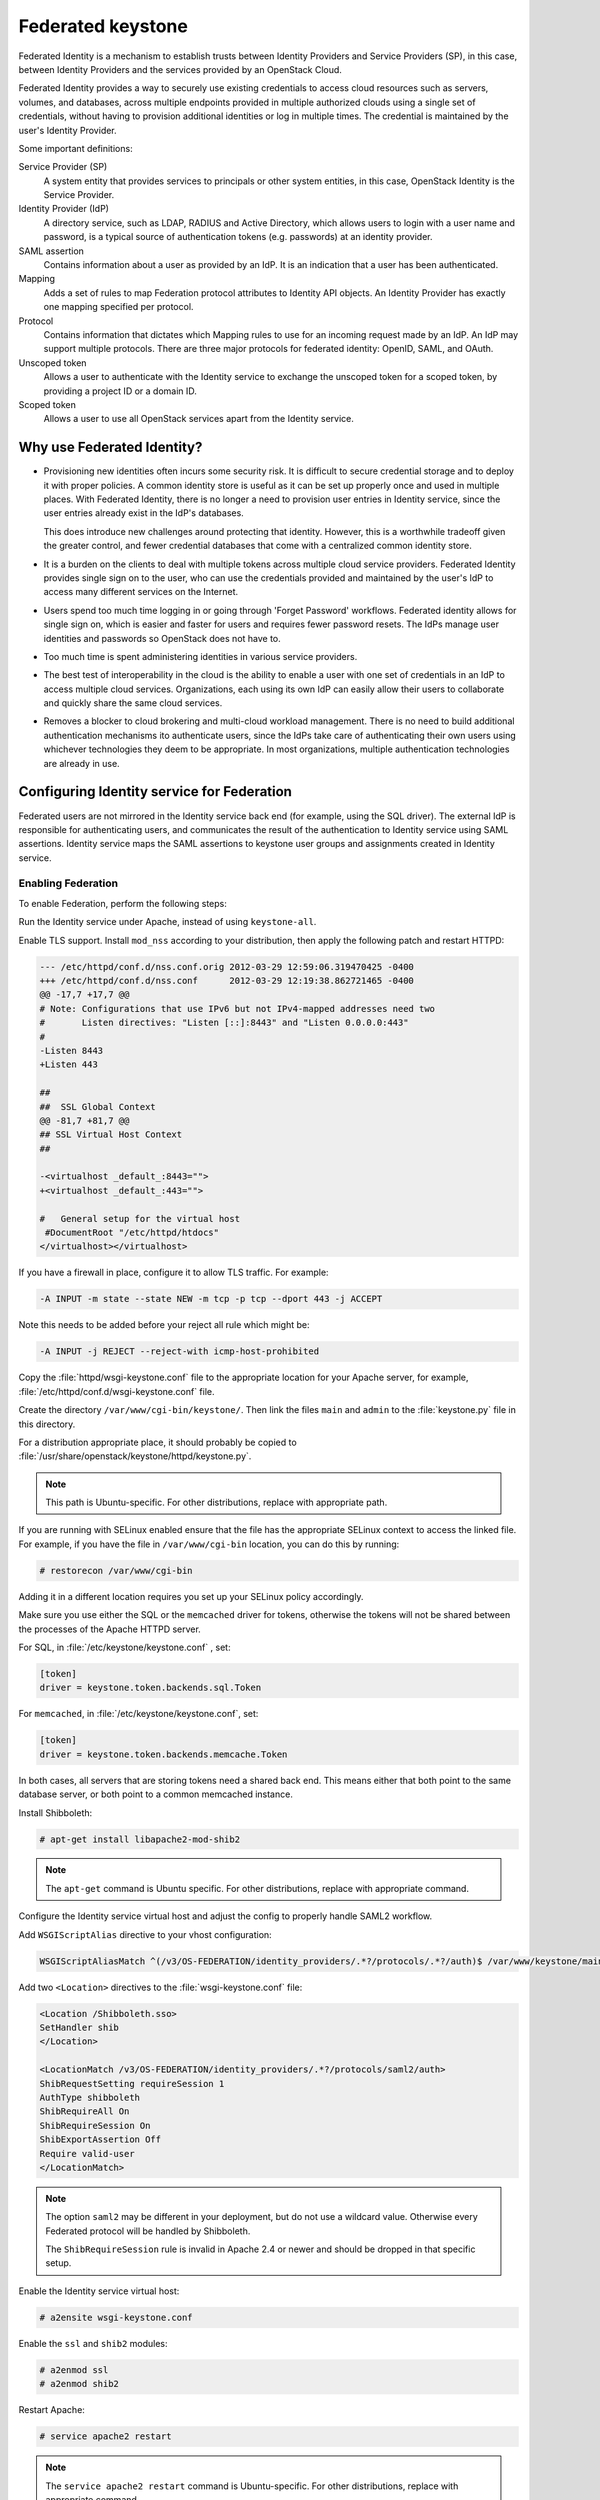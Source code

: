 ==================
Federated keystone
==================

Federated Identity is a mechanism to establish trusts between Identity
Providers and Service Providers (SP), in this case, between Identity
Providers and the services provided by an OpenStack Cloud.

Federated Identity provides a way to securely use existing credentials
to access cloud resources such as servers, volumes, and databases,
across multiple endpoints provided in multiple authorized clouds using a
single set of credentials, without having to provision additional
identities or log in multiple times. The credential is maintained by the
user's Identity Provider.

Some important definitions:

Service Provider (SP)
    A system entity that provides services to principals or other system
    entities, in this case, OpenStack Identity is the Service Provider.

Identity Provider (IdP)
    A directory service, such as LDAP, RADIUS and Active Directory,
    which allows users to login with a user name and password, is a
    typical source of authentication tokens (e.g. passwords) at an
    identity provider.

SAML assertion
    Contains information about a user as provided by an IdP. It is an
    indication that a user has been authenticated.

Mapping
    Adds a set of rules to map Federation protocol attributes to
    Identity API objects. An Identity Provider has exactly one mapping
    specified per protocol.

Protocol
    Contains information that dictates which Mapping rules to use for an
    incoming request made by an IdP. An IdP may support multiple
    protocols. There are three major protocols for federated identity:
    OpenID, SAML, and OAuth.

Unscoped token
    Allows a user to authenticate with the Identity service to exchange
    the unscoped token for a scoped token, by providing a project ID or
    a domain ID.

Scoped token
    Allows a user to use all OpenStack services apart from the Identity
    service.

Why use Federated Identity?
~~~~~~~~~~~~~~~~~~~~~~~~~~~

-  Provisioning new identities often incurs some security risk. It is
   difficult to secure credential storage and to deploy it with proper
   policies. A common identity store is useful as it can be set up
   properly once and used in multiple places. With Federated Identity,
   there is no longer a need to provision user entries in Identity
   service, since the user entries already exist in the IdP's databases.

   This does introduce new challenges around protecting that identity.
   However, this is a worthwhile tradeoff given the greater control, and
   fewer credential databases that come with a centralized common
   identity store.

-  It is a burden on the clients to deal with multiple tokens across
   multiple cloud service providers. Federated Identity provides single
   sign on to the user, who can use the credentials provided and
   maintained by the user's IdP to access many different services on the
   Internet.

-  Users spend too much time logging in or going through 'Forget
   Password' workflows. Federated identity allows for single sign on,
   which is easier and faster for users and requires fewer password
   resets. The IdPs manage user identities and passwords so OpenStack
   does not have to.

-  Too much time is spent administering identities in various service
   providers.

-  The best test of interoperability in the cloud is the ability to
   enable a user with one set of credentials in an IdP to access
   multiple cloud services. Organizations, each using its own IdP can
   easily allow their users to collaborate and quickly share the same
   cloud services.

-  Removes a blocker to cloud brokering and multi-cloud workload
   management. There is no need to build additional authentication
   mechanisms ito authenticate users, since the IdPs take care of
   authenticating their own users using whichever technologies they deem
   to be appropriate. In most organizations, multiple authentication
   technologies are already in use.

Configuring Identity service for Federation
~~~~~~~~~~~~~~~~~~~~~~~~~~~~~~~~~~~~~~~~~~~

Federated users are not mirrored in the Identity service back end (for
example, using the SQL driver). The external IdP is responsible for
authenticating users, and communicates the result of the authentication
to Identity service using SAML assertions. Identity service maps the
SAML assertions to keystone user groups and assignments created in
Identity service.

Enabling Federation
-------------------

To enable Federation, perform the following steps:

Run the Identity service under Apache, instead of using
``keystone-all``.

Enable TLS support. Install ``mod_nss`` according to your distribution,
then apply the following patch and restart HTTPD:

.. code:: console

    --- /etc/httpd/conf.d/nss.conf.orig 2012-03-29 12:59:06.319470425 -0400
    +++ /etc/httpd/conf.d/nss.conf      2012-03-29 12:19:38.862721465 -0400
    @@ -17,7 +17,7 @@
    # Note: Configurations that use IPv6 but not IPv4-mapped addresses need two
    #       Listen directives: "Listen [::]:8443" and "Listen 0.0.0.0:443"
    #
    -Listen 8443
    +Listen 443

    ##
    ##  SSL Global Context
    @@ -81,7 +81,7 @@
    ## SSL Virtual Host Context
    ##

    -<virtualhost _default_:8443="">
    +<virtualhost _default_:443="">

    #   General setup for the virtual host
     #DocumentRoot "/etc/httpd/htdocs"
    </virtualhost></virtualhost>

If you have a firewall in place, configure it to allow TLS traffic. For
example:

.. code:: console

    -A INPUT -m state --state NEW -m tcp -p tcp --dport 443 -j ACCEPT

Note this needs to be added before your reject all rule which might be:

.. code:: console

    -A INPUT -j REJECT --reject-with icmp-host-prohibited

Copy the :file:`httpd/wsgi-keystone.conf` file to the appropriate location
for your Apache server, for example,
:file:`/etc/httpd/conf.d/wsgi-keystone.conf` file.

Create the directory ``/var/www/cgi-bin/keystone/``. Then link the files
``main`` and ``admin`` to the :file:`keystone.py` file in this directory.

For a distribution appropriate place, it should probably be copied to
:file:`/usr/share/openstack/keystone/httpd/keystone.py`.

.. note::

    This path is Ubuntu-specific. For other distributions, replace with
    appropriate path.

If you are running with SELinux enabled ensure that the file has the
appropriate SELinux context to access the linked file. For example, if
you have the file in ``/var/www/cgi-bin`` location, you can do this by
running:

.. code:: console

    # restorecon /var/www/cgi-bin

Adding it in a different location requires you set up your SELinux
policy accordingly.

Make sure you use either the SQL or the ``memcached`` driver for tokens,
otherwise the tokens will not be shared between the processes of the
Apache HTTPD server.

For SQL, in :file:`/etc/keystone/keystone.conf` , set:

.. code:: ini

    [token]
    driver = keystone.token.backends.sql.Token

For ``memcached``, in :file:`/etc/keystone/keystone.conf`, set:

.. code:: ini

    [token]
    driver = keystone.token.backends.memcache.Token

In both cases, all servers that are storing tokens need a shared back
end. This means either that both point to the same database server, or
both point to a common memcached instance.

Install Shibboleth:

.. code:: console

    # apt-get install libapache2-mod-shib2

.. note::

    The ``apt-get`` command is Ubuntu specific. For other distributions,
    replace with appropriate command.

Configure the Identity service virtual host and adjust the config to
properly handle SAML2 workflow.

Add ``WSGIScriptAlias`` directive to your vhost configuration:

.. code:: console

    WSGIScriptAliasMatch ^(/v3/OS-FEDERATION/identity_providers/.*?/protocols/.*?/auth)$ /var/www/keystone/main/$1

Add two ``<Location>`` directives to the :file:`wsgi-keystone.conf` file:

.. code:: console

    <Location /Shibboleth.sso>
    SetHandler shib
    </Location>

    <LocationMatch /v3/OS-FEDERATION/identity_providers/.*?/protocols/saml2/auth>
    ShibRequestSetting requireSession 1
    AuthType shibboleth
    ShibRequireAll On
    ShibRequireSession On
    ShibExportAssertion Off
    Require valid-user
    </LocationMatch>

.. note::

    The option ``saml2`` may be different in your deployment, but do not
    use a wildcard value. Otherwise every Federated protocol will be
    handled by Shibboleth.

    The ``ShibRequireSession`` rule is invalid in Apache 2.4 or newer
    and should be dropped in that specific setup.

Enable the Identity service virtual host:

.. code:: console

    # a2ensite wsgi-keystone.conf

Enable the ``ssl`` and ``shib2`` modules:

.. code:: console

    # a2enmod ssl
    # a2enmod shib2

Restart Apache:

.. code:: console

    # service apache2 restart

.. note::

    The ``service apache2 restart`` command is Ubuntu-specific. For
    other distributions, replace with appropriate command.

Configure Apache to use a Federation capable authentication method.

Once you have your Identity service virtual host ready, configure
Shibboleth and upload your metadata to the Identity Provider.

If new certificates are required, they can be easily created by
executing:

.. code:: console

    $ shib-keygen -y NUMBER_OF_YEARS

The newly created file will be stored under
:file:`/etc/shibboleth/sp-key.pem`

Upload your Service Provider’s metadata file to your Identity Provider.

Configure your Service Provider by editing
:file:`/etc/shibboleth/shibboleth2.xml`.

For more information, see `Shibboleth Service Provider
Configuration <https://wiki.shibboleth.net/confluence/display/SHIB2/Configuration>`__.

Identity service enforces ``external`` authentication when environment
variable ``REMOTE_USER`` is present so make sure Shibboleth does not set
the ``REMOTE_USER`` environment variable. To do so, scan through the
:file:`/etc/shibboleth/shibboleth2.xml` configuration file and remove
the ``REMOTE_USER`` directives.

Examine your attributes map in the
:file:`/etc/shibboleth/attributes-map.xml` file and adjust your
requirements if needed. For more information see `Shibboleth
Attributes <https://wiki.shibboleth.net/confluence/display/SHIB2/NativeSPAddAttribute>`__.

Restart the Shibboleth daemon:

.. code:: console

    # service shibd restart
    # service apache2 restart

Enable ``OS-FEDERATION`` extension:

Add the Federation extension driver to the ``[federation]`` section in
the :file:`keystone.conf` file. For example:

.. code:: ini

    [federation]
    driver = keystone.contrib.federation.backends.sql.Federation

Add the saml2 authentication method to the ``[auth]`` section in
:file:`keystone.conf` file:

.. code:: ini

    [auth]
    methods = external,password,token,saml2
    saml2 = keystone.auth.plugins.saml2.Saml2

.. note::

    The ``external`` method should be dropped to avoid any interference
    with some Apache and Shibboleth SP setups, where a ``REMOTE_USER``
    environment variable is always set, even as an empty value.

Add the ``federation_extension`` middleware to the ``api_v3`` pipeline
in the :file:`keystone-paste.ini` file. For example:

.. code:: ini

    [pipeline:api_v3]
    pipeline = access_log sizelimit url_normalize token_auth admin_token_auth
    xml_body json_body ec2_extension s3_extension federation_extension
    service_v3

Create the Federation extension tables if using the provided SQL back
end. For example:

.. code:: console

    $ keystone-manage db_sync --extension federation

Ideally, to test that the Identity Provider and the Identity service are
communicating, navigate to the protected URL and attempt to sign in. If
you get a response back from keystone, even if it is a wrong response,
indicates the communication.

Configuring Federation
~~~~~~~~~~~~~~~~~~~~~~

Now that the Identity Provider and Identity service are communicating,
you can start to configure the ``OS-FEDERATION`` extension.

Create Identity groups and assign roles.

No new users will be added to the Identity back end, but the Identity
service requires group-based role assignments to authorize federated
users. The Federation mapping function will map the user into local
Identity service groups objects, and hence to local role assignments.

Thus, it is required to create the necessary Identity service groups
that correspond to the Identity Provider’s groups; additionally, these
groups should be assigned roles on one or more projects or domains. For
example, groups here refers to the Identity service groups that should
be created so that when mapping from the SAML attribute ``Employees``,
you can map it to a Identity service group ``devs``.

The Identity service administrator can create as many groups as there
are SAML attributes, whatever the mapping calls for.

Add Identity Providers, Mappings and Protocols.

To utilize Federation, create the following in the Identity service:
Identity Provider, Mapping, Protocol.

Performing Federation authentication
------------------------------------

Authenticate externally and generate an unscoped token in Identity
service.

To start Federated authentication a user must access the dedicated URL
with Identity Provider’s and Protocol’s identifiers stored within a
protected URL. The URL has a format of:
``/v3/OS-FEDERATION/identity_providers/{identity_provider}/protocols/{protocol}/auth``.

This instance follows a standard SAML2 authentication procedure, that
is, the user will be redirected to the Identity Provider’s
authentication webpage and be prompted for credentials. After
successfully authenticating the user will be redirected to the Service
Provider’s endpoint. If using a web browser, a token will be returned in
XML format. As an alternative to using a web browser, you can use
Enhanced Client or Proxy (ECP), which is available in the
``keystoneclient`` in the Identity service API.

In the returned unscoped token, a list of Identity service groups the
user belongs to will be included.

For example, the following URL would be considered protected by
``mod_shib`` and Apache, as such a request made to the URL would be
redirected to the Identity Provider, to start the SAML authentication
procedure.

.. code:: console

    # curl -X GET \
    -D - http://localhost:5000/v3/OS-FEDERATION/identity_providers/{identity_provider}/protocols/{protocol}/auth

.. note::

    It is assumed that the ``keystone`` service is running on port
    ``5000``.

Determine accessible resources.

By using the previously returned token, the user can issue requests to
the list projects and domains that are accessible.

-  List projects a federated user can access:
   ``GET /OS-FEDERATION/projects``

-  List domains a federated user can access:
   ``GET /OS-FEDERATION/domains``

For example,

.. code:: console

    # curl -X GET \
    -H "X-Auth-Token: <unscoped token>" http://localhost:5000/v3/OS-FEDERATION/projects

or

.. code:: console

    # curl -X GET \
    -H "X-Auth-Token: <unscoped token>" http://localhost:5000/v3/OS-FEDERATION/domains

Get a scoped token.

A federated user may request a scoped token, by using the unscoped
token. A project or domain may be specified by either ID or name. An ID
is sufficient to uniquely identify a project or domain. For example,

.. code:: console

    # curl -X POST \
    -H "Content-Type: application/json" \
    -d '{"auth":{"identity":{"methods":["saml2"],"saml2":{"id":"<unscoped_token_id>"}},"scope":{"project":{"domain": {"name": "Default"},"name":"service"}}}}' \
    -D - http://localhost:5000/v3/auth/tokens

Setting Identity service as Identity Provider
~~~~~~~~~~~~~~~~~~~~~~~~~~~~~~~~~~~~~~~~~~~~~

Configuration options
---------------------

Before attempting to federate multiple Identity service deployments, you
must setup certain configuration options in the :file:`keystone.conf`
file.

Within the :file:`keystone.conf` assign values to the ``[saml]`` related
fields, for example:

.. code:: ini

    [saml]
    certfile=/etc/keystone/ssl/certs/ca.pem
    keyfile=/etc/keystone/ssl/private/cakey.pem
    idp_entity_id=https://keystone.example.com/v3/OS-FEDERATION/saml2/idp
    idp_sso_endpoint=https://keystone.example.com/v3/OS-FEDERATION/saml2/sso
    idp_metadata_path=/etc/keystone/saml2_idp_metadata.xml

It is recommended that the following ``Organization`` configuration
options be setup.

.. code:: ini

    idp_organization_name=example_company
    idp_organization_display_name=Example Corp.
    idp_organization_url=example.com

It is also recommended the following ``Contact`` options are set.

.. code:: ini

    idp_contact_company=example_company
    idp_contact_name=John
    idp_contact_surname=Smith
    idp_contact_email=jsmith@example.com
    idp_contact_telephone=555-55-5555
    idp_contact_type=technical

Generate metadata
-----------------

In order to create a trust between the Identity Provider and the Service
Provider, metadata must be exchanged. To create metadata for your
Identity service, run the ``keystone-manage`` command and pipe the
output to a file. For example:

.. code:: console

    $ keystone-manage saml_idp_metadata > /etc/keystone/saml2_idp_metadata.xml

.. note::

    The file location should match the value of the configuration option
    ``idp_metadata_path`` that was assigned in the list of ``[saml]``
    updates.

Create a region for the Service Provider
----------------------------------------

Create a new region for the service provider, for example, create a new
region with an ``ID`` of BETA, and ``URL`` of
https://beta.com/Shibboleth.sso/SAML2/POST. This URL will be used when
creating a SAML assertion for BETA, and signed by the current keystone
Identity Provider.

.. code:: console

    $ curl -s -X PUT \
      -H "X-Auth-Token: $OS_TOKEN" \
      -H "Content-Type: application/json" \
      -d '{"region": {"url": "http://beta.com/Shibboleth.sso/SAML2/POST"}}' \
      http://localhost:5000/v3/regions/BETA | python -mjson.tool

Testing it all out
------------------

Lastly, if a scoped token and a Service Provider region are presented to
keystone, the result will be a full SAML Assertion, signed by the IdP
keystone, specifically intended for the Service Provider keystone.

.. code:: console

    $ curl -s -X POST \
      -H "Content-Type: application/json" \
      -d '{"auth": {"scope": {"region": {"id": "BETA"}}, "identity": {"token": {"id": "d793d935b9c343f783955cf39ee7dc3c"}, "methods": ["token"]}}}' \
      http://localhost:5000/v3/auth/OS-FEDERATION/saml2

At this point the SAML Assertion can be sent to the Service Provider
keystone, and a valid OpenStack token, issued by a Service Provider
keystone, will be returned.

Future
~~~~~~

Currently, the CLI supports the Enhanced Client or Proxy (ECP), (the
non-browser) support for ``keystoneclient`` from an API perspective. So,
if you are using the ``keystoneclient``, you can create a client
instance and use the SAML authorization plugin. There is no support for
dashboard available presently. With the upcoming OpenStack releases,
Federated Identity should be supported with both CLI and the dashboard.
